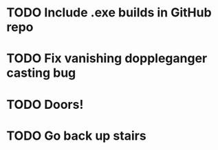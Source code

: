 * TODO Include .exe builds in GitHub repo
* TODO Fix vanishing doppleganger casting bug
* TODO Doors!
* TODO Go back up stairs
